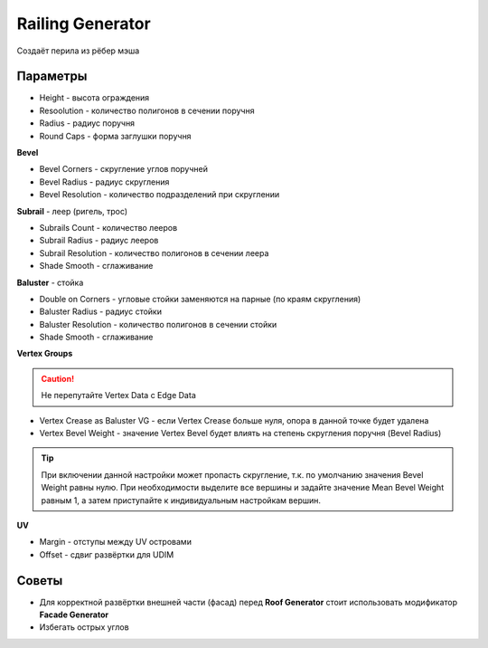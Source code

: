 Railing Generator
=================

.. image:: images/railing_demo.png

Создаёт перила из рёбер мэша

Параметры
---------------

* Height - высота ограждения
* Resoolution - количество полигонов в сечении поручня
* Radius - радиус поручня
* Round Caps - форма заглушки поручня

**Bevel**

* Bevel Corners - скругление углов поручней
* Bevel Radius - радиус скругления
* Bevel Resolution - количество подразделений при скруглении

**Subrail** - леер (ригель, трос)

* Subrails Count - количество лееров
* Subrail Radius - радиус лееров
* Subrail Resolution - количество полигонов в сечении леера
* Shade Smooth - сглаживание

**Baluster** - стойка

* Double on Corners - угловые стойки заменяются на парные (по краям скругления)
* Baluster Radius - радиус стойки
* Baluster Resolution - количество полигонов в сечении стойки
* Shade Smooth - сглаживание

**Vertex Groups**

.. caution:: 
    Не перепутайте Vertex Data с Edge Data

* Vertex Crease as Baluster VG - если Vertex Crease больше нуля, опора в данной точке будет удалена
* Vertex Bevel Weight - значение Vertex Bevel будет влиять на степень скругления поручня (Bevel Radius)

.. tip:: 
    При включении данной настройки может пропасть скругление, т.к. по умолчанию значения Bevel Weight равны нулю. При необходимости выделите все вершины и задайте значение Mean Bevel Weight равным 1, а затем приступайте к индивидуальным настройкам вершин.

**UV**

* Margin - отступы между UV островами
* Offset - сдвиг развёртки для UDIM

Советы
-------------

* Для корректной развёртки внешней части (фасад) перед **Roof Generator** стоит использовать модификатор **Facade Generator**
* Избегать острых углов